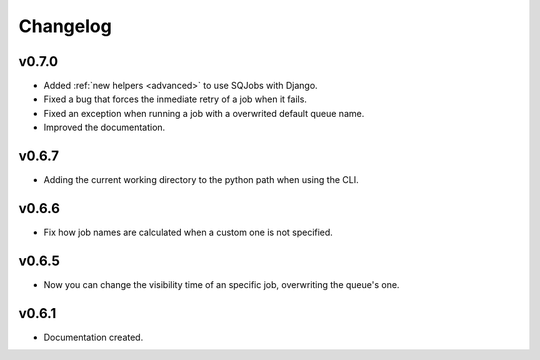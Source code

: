 .. _changelog:

Changelog
=========

v0.7.0
------

* Added :ref:`new helpers <advanced>` to use SQJobs with Django.
* Fixed a bug that forces the inmediate retry of a job when it fails.
* Fixed an exception when running a job with a overwrited default queue name.
* Improved the documentation.

v0.6.7
------

* Adding the current working directory to the python path when using the CLI.

v0.6.6
------

* Fix how job names are calculated when a custom one is not specified.

v0.6.5
------

* Now you can change the visibility time of an specific job, overwriting the queue's one.


v0.6.1
------

* Documentation created.
